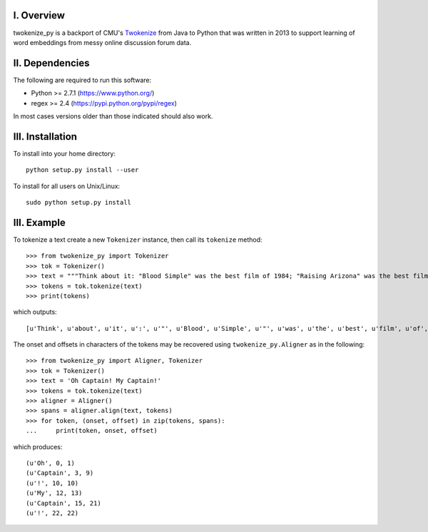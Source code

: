 I. Overview
===========
twokenize_py is a backport of CMU's `Twokenize <https://github.com/brendano/ark-tweet-nlp/blob/master/src/cmu/arktweetnlp/Twokenize.java>`_ from Java to
Python that was written in 2013 to support learning of word embeddings from
messy online discussion forum data.

II. Dependencies
================
The following are required to run this software:

- Python >= 2.7.1 (https://www.python.org/)
- regex >= 2.4    (https://pypi.python.org/pypi/regex)

In most cases versions older than those indicated should also work.


III. Installation
=================
To install into your home directory::

    python setup.py install --user

To install for all users on Unix/Linux::

    sudo python setup.py install


III. Example
============
To tokenize a text create a new ``Tokenizer`` instance, then call its
``tokenize`` method::

    >>> from twokenize_py import Tokenizer
    >>> tok = Tokenizer()
    >>> text = """Think about it: "Blood Simple" was the best film of 1984; "Raising Arizona" was the best film of 1987; "Miller's Crossing" was the best movie of 1990; "Barton Fink" was the best movie of 1991; and "Fargo" was the best movie of 1996."""
    >>> tokens = tok.tokenize(text)
    >>> print(tokens)

which outputs::

    [u'Think', u'about', u'it', u':', u'"', u'Blood', u'Simple', u'"', u'was', u'the', u'best', u'film', u'of', u'1984', u';', u'"', u'Raising', u'Arizona', u'"', u'was', u'the', u'best', u'film', u'of', u'1987', u';', u'"', u"Miller's", u'Crossing', u'"', u'was', u'the', u'best', u'movie', u'of', u'1990', u';', u'"', u'Barton', u'Fink', u'"', u'was', u'the', u'best', u'movie', u'of', u'1991', u';', u'and', u'"', u'Fargo', u'"', u'was', u'the', u'best', u'movie', u'of', u'1996', u'.']

The onset and offsets in characters of the tokens may be recovered using
``twokenize_py.Aligner`` as in the following::

    >>> from twokenize_py import Aligner, Tokenizer
    >>> tok = Tokenizer()
    >>> text = 'Oh Captain! My Captain!'
    >>> tokens = tok.tokenize(text)
    >>> aligner = Aligner()
    >>> spans = aligner.align(text, tokens)
    >>> for token, (onset, offset) in zip(tokens, spans):
    ...     print(token, onset, offset)

which produces::

    (u'Oh', 0, 1)
    (u'Captain', 3, 9)
    (u'!', 10, 10)
    (u'My', 12, 13)
    (u'Captain', 15, 21)
    (u'!', 22, 22)
